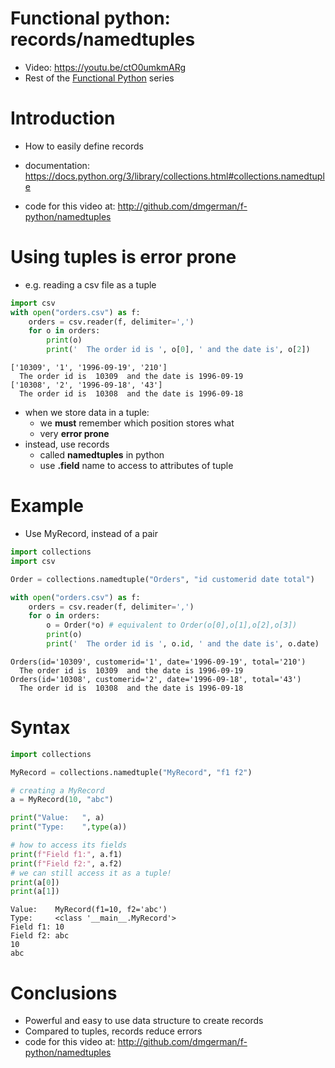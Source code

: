 * Functional python: records/namedtuples

- Video: https://youtu.be/ctO0umkmARg
- Rest of the [[http://github.com/dmgerman/f-python][Functional Python]] series

* Introduction

- How to easily define records

- documentation:
  https://docs.python.org/3/library/collections.html#collections.namedtuple

- code for this video at:
  http://github.com/dmgerman/f-python/namedtuples

* Using tuples is error prone
- e.g. reading a csv file as a tuple

#+begin_src python   :exports both :results output
import csv
with open("orders.csv") as f:
    orders = csv.reader(f, delimiter=',')
    for o in orders:
        print(o)
        print('  The order id is ', o[0], ' and the date is', o[2])
#+end_src

#+RESULTS:
#+begin_example
['10309', '1', '1996-09-19', '210']
  The order id is  10309  and the date is 1996-09-19
['10308', '2', '1996-09-18', '43']
  The order id is  10308  and the date is 1996-09-18
#+end_example

- when we store data in a tuple:
  - we *must* remember which position stores what
  - very *error prone*

- instead, use records
  - called *namedtuples* in python
  - use *.field* name to access to attributes of tuple

* Example

- Use MyRecord, instead of a pair

#+begin_src python   :exports both :results output
import collections
import csv

Order = collections.namedtuple("Orders", "id customerid date total")

with open("orders.csv") as f:
    orders = csv.reader(f, delimiter=',')
    for o in orders:
        o = Order(*o) # equivalent to Order(o[0],o[1],o[2],o[3])
        print(o)
        print('  The order id is ', o.id, ' and the date is', o.date)
#+end_src

#+RESULTS:
#+begin_example
Orders(id='10309', customerid='1', date='1996-09-19', total='210')
  The order id is  10309  and the date is 1996-09-19
Orders(id='10308', customerid='2', date='1996-09-18', total='43')
  The order id is  10308  and the date is 1996-09-18
#+end_example

* Syntax

#+begin_src python   :exports both :results output
import collections

MyRecord = collections.namedtuple("MyRecord", "f1 f2")

# creating a MyRecord
a = MyRecord(10, "abc")

print("Value:   ", a)
print("Type:    ",type(a))

# how to access its fields
print(f"Field f1:", a.f1)
print(f"Field f2:", a.f2)
# we can still access it as a tuple!
print(a[0])
print(a[1])
#+end_src

#+RESULTS:
#+begin_example
Value:    MyRecord(f1=10, f2='abc')
Type:     <class '__main__.MyRecord'>
Field f1: 10
Field f2: abc
10
abc
#+end_example


* Conclusions

- Powerful and easy to use data structure to create records
- Compared to tuples, records reduce errors
- code for this video at:
  http://github.com/dmgerman/f-python/namedtuples

  
